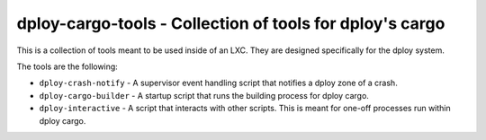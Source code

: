 dploy-cargo-tools - Collection of tools for dploy's cargo
=========================================================

This is a collection of tools meant to be used inside of an LXC. They are
designed specifically for the dploy system. 

The tools are the following:

- ``dploy-crash-notify`` - A supervisor event handling script that notifies a
  dploy zone of a crash.
- ``dploy-cargo-builder`` - A startup script that runs the building process for
  dploy cargo.
- ``dploy-interactive`` - A script that interacts with other scripts. This is
  meant for one-off processes run within dploy cargo.
